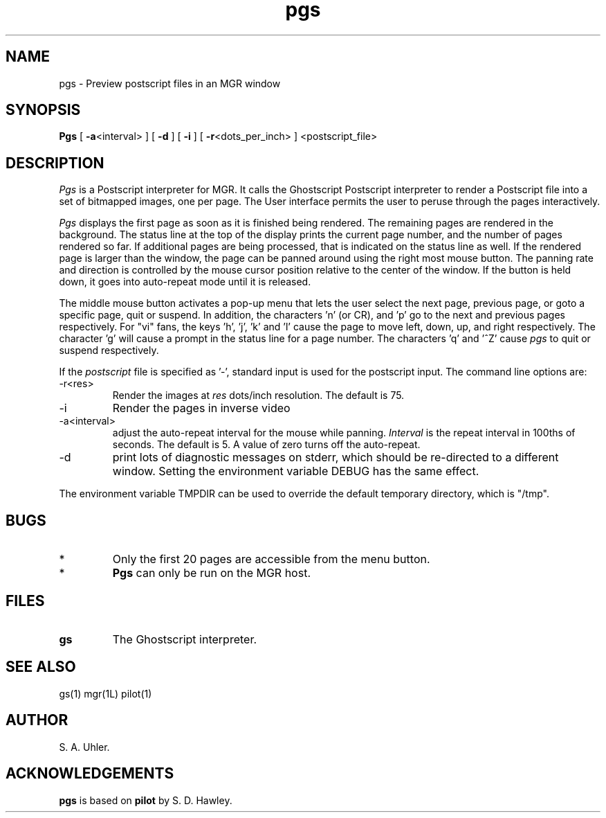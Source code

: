 .TH pgs 1L "July 10, 1992"
.SH NAME
pgs \- Preview postscript files in an MGR window
.SH SYNOPSIS
.B Pgs
[ \fB\-a\fP<interval> ]
[ \fB\-d\fP ]
[ \fB\-i\fP ]
[ \fB\-r\fP<dots_per_inch> ]
<postscript_file>
.SH DESCRIPTION
.I Pgs
is a Postscript interpreter for MGR.  It calls the Ghostscript
Postscript interpreter
to render a Postscript file into a set of bitmapped images, 
one per page.
The User interface permits the user to peruse through the pages
interactively.
.LP
.I Pgs
displays the first page as soon as it is finished being rendered.  The remaining
pages are rendered in the background.  The status line at the top of the
display prints the current page number, and the number of pages rendered so far.
If additional pages are being processed, that is indicated on the status
line as well.
If the rendered page is larger than the window, the page can be panned around
using the right most mouse button.  The panning rate and direction is controlled
by the mouse cursor position relative to the center of the window. If the button
is held down, it goes into auto-repeat mode until it is released.
.LP
The middle mouse button activates a pop-up menu that lets the user select the
next page,
previous page, or goto a specific page, quit or suspend.
In addition, the characters 'n' (or CR),
and 'p' go to the next and previous pages respectively.
For "vi" fans, the keys 'h', 'j', 'k' and 'l' cause the page to move
left, down, up, and right respectively.
The character 'g' will cause a prompt in the status line for a page number.
The characters 'q' and '^Z' cause 
.I pgs
to quit or suspend respectively.
.LP
If the
.I postscript
file is specified as '-', standard input is used for the postscript input.
The command line options are:
.TP
-r<res>
Render the images at 
.I res
dots/inch resolution.  The default is 75.
.TP
-i
Render the pages in inverse video
.TP
-a<interval>
adjust the auto-repeat interval for the mouse while panning.
.I Interval
is the repeat interval in 100ths of seconds.  The default is 5.
A value of zero turns off the auto-repeat.
.TP
-d
print lots of diagnostic messages on stderr, which should be re-directed to a
different window. Setting the environment variable DEBUG has the same effect.
.LP
The environment variable TMPDIR can be used to override the default
temporary directory, which is "/tmp".
.SH BUGS
.TP
*
Only the first 20 pages are accessible from the menu button.
.TP
*
.B Pgs
can only be run on the MGR host.
.SH FILES
.TP 
.B gs
The Ghostscript interpreter.
.SH SEE ALSO
gs(1)
mgr(1L)
pilot(1)
.SH AUTHOR
S. A. Uhler. 
.SH ACKNOWLEDGEMENTS
.B pgs
is based on
.B pilot
by S. D. Hawley.
